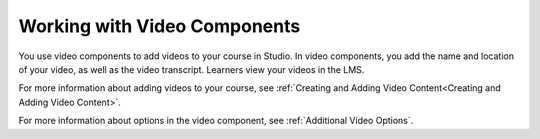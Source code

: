.. _Working with Video Components:

#############################
Working with Video Components
#############################

You use video components to add videos to your course in Studio. In video
components, you add the name and location of your video, as well as the video
transcript. Learners view your videos in the LMS.

For more information about adding videos to your course, see :ref:`Creating and
Adding Video Content<Creating and Adding Video Content>`.

For more information about options in the video component, see :ref:`Additional
Video Options`.
